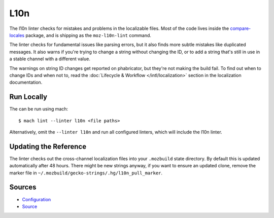 L10n
====

The l10n linter checks for mistakes and problems in the localizable files.
Most of the code lives inside the
`compare-locales <https://pypi.org/project/compare-locales/>`_
package, and is shipping as the ``moz-l10n-lint`` command.

The linter checks for fundamental issues like parsing errors, but it also
finds more subtle mistakes like duplicated messages. It also warns if you're
trying to change a string without changing the ID, or to add a string that's
still in use in a stable channel with a different value.

The warnings on string ID changes get reported on phabricator, but they're
not making the build fail. To find out when to change IDs and when not to,
read the :doc:`Lifecycle & Workflow </intl/localization>` section in the
localization documentation.

Run Locally
-----------

The can be run using mach:

.. parsed-literal::

    $ mach lint --linter l10n <file paths>

Alternatively, omit the ``--linter l10n`` and run all configured linters, which
will include the l10n linter.


Updating the Reference
----------------------

The linter checks out the cross-channel localization files into your
``.mozbuild`` state directory. By default this is updated automatically after
48 hours. There might be new strings anyway, if you want to ensure an
updated clone, remove the marker file in
``~/.mozbuild/gecko-strings/.hg/l10n_pull_marker``.

Sources
-------

* `Configuration <https://searchfox.org/mozilla-central/source/tools/lint/l10n.yml>`_
* `Source <https://searchfox.org/mozilla-central/source/tools/lint/python/l10n_lint.py>`_
